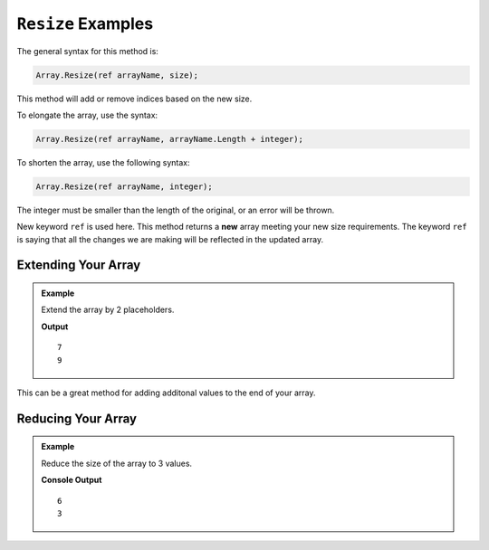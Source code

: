 .. _resize-examples:

``Resize`` Examples
=====================

The general syntax for this method is:

.. sourcecode:: csharp

   Array.Resize(ref arrayName, size);

This method will add or remove indices based on the new size.

To elongate the array, use the syntax:  

.. sourcecode:: csharp

   Array.Resize(ref arrayName, arrayName.Length + integer);


To shorten the array, use the following syntax:

.. sourcecode:: csharp

   Array.Resize(ref arrayName, integer);

The integer must be smaller than the length of the original, or an error will be thrown.


New keyword ``ref`` is used here.  This method returns a **new** array meeting your new size requirements.  
The keyword ``ref`` is saying that all the changes we are making will be reflected in the updated array. 


Extending Your Array
----------------------

.. admonition:: Example

   Extend the array by 2 placeholders.

   .. sourcecode:: csharp
      :linenos:

      string[] pets = new string[]  
      { 
         "Alyce", 
         "Thisbe", 
         "Francis", 
         "Scratch", 
         "Beatrice", 
         "Shadow", 
         "Beatrice"
      };
      
      Console.WriteLine(pets.Length);
      
      Array.Resize(ref pets, pets.Length + 2);
      
      Console.WriteLine(pets.Length);
      

   **Output**

   ::

      7
      9

This can be a great method for adding additonal values to the end of your array. 


Reducing Your Array
--------------------

.. admonition:: Example

   Reduce the size of the array to 3 values.

   .. sourcecode:: csharp
      :linenos:
      
      int[] myNums = new int[] { 10, 3, 4, 8, 12, 12};

      Console.WriteLine(myNums.Length);

      Array.Resize(ref myNums, 3);
            
      Console.WriteLine(myNums.Length);

   **Console Output**

   ::
      
      6
      3